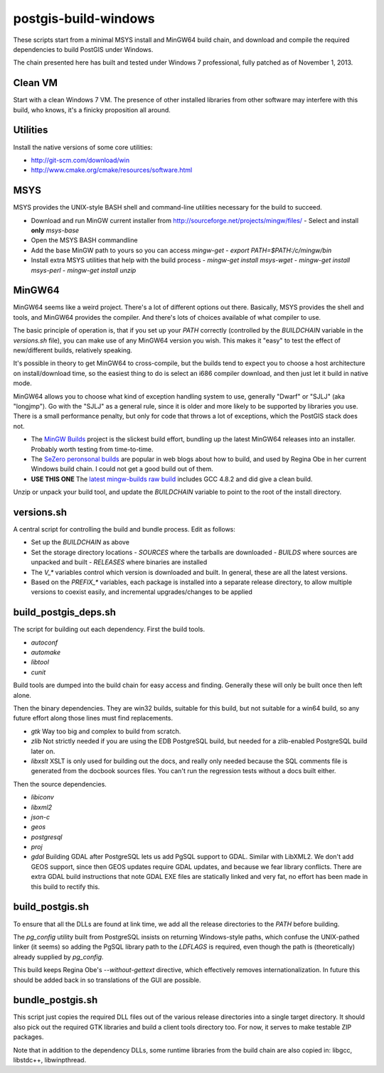 postgis-build-windows
=====================

These scripts start from a minimal MSYS install and MinGW64 build chain, and download and compile the required dependencies to build PostGIS under Windows.

The chain presented here has built and tested under Windows 7 professional, fully patched as of November 1, 2013.


Clean VM
--------

Start with a clean Windows 7 VM. The presence of other installed libraries from other software may interfere with this build, who knows, it's a finicky proposition all around.


Utilities
---------

Install the native versions of some core utilities:

- http://git-scm.com/download/win
- http://www.cmake.org/cmake/resources/software.html


MSYS
----

MSYS provides the UNIX-style BASH shell and command-line utilities necessary for the build to succeed.

- Download and run MinGW current installer from http://sourceforge.net/projects/mingw/files/
  - Select and install **only** `msys-base`
- Open the MSYS BASH commandline
- Add the base MinGW path to yours so you can access `mingw-get`
  - `export PATH=$PATH:/c/mingw/bin`
- Install extra MSYS utilities that help with the build process
  - `mingw-get install msys-wget`
  - `mingw-get install msys-perl`
  - `mingw-get install unzip`


MinGW64
-------

MinGW64 seems like a weird project. There's a lot of different options out there. Basically, MSYS provides the shell and tools, and MinGW64 provides the compiler. And there's lots of choices available of what compiler to use.

The basic principle of operation is, that if you set up your `PATH` correctly (controlled by the `BUILDCHAIN` variable in the `versions.sh` file), you can make use of any MinGW64 version you wish. This makes it "easy" to test the effect of new/different builds, relatively speaking.

It's possible in theory to get MinGW64 to cross-compile, but the builds tend to expect you to choose a host architecture on install/download time, so the easiest thing to do is select an i686 compiler download, and then just let it build in native mode.

MinGW64 allows you to choose what kind of exception handling system to use, generally "Dwarf" or "SJLJ" (aka "longjmp"). Go with the "SJLJ" as a general rule, since it is older and more likely to be supported by libraries you use. There is a small performance penalty, but only for code that throws a lot of exceptions, which the PostGIS stack does not.

- The `MinGW Builds <http://sourceforge.net/projects/mingwbuilds>`_ project is the slickest build effort, bundling up the latest MinGW64 releases into an installer. Probably worth testing from time-to-time.

- The `SeZero peronsonal builds <http://sourceforge.net/projects/mingw-w64/files/Toolchains%20targetting%20Win32/Personal%20Builds/sezero_4.5_20111101/>`_ are popular in web blogs about how to build, and used by Regina Obe in her current Windows build chain. I could not get a good build out of them.

- **USE THIS ONE** The `latest mingw-builds raw build <http://sourceforge.net/projects/mingw-w64/files/Toolchains%20targetting%20Win32/Personal%20Builds/mingw-builds/4.8.2/threads-posix/sjlj/>`_ includes GCC 4.8.2 and did give a clean build.

Unzip or unpack your build tool, and update the `BUILDCHAIN` variable to point to the root of the install directory.


versions.sh
-----------

A central script for controlling the build and bundle process. Edit as follows:

- Set up the `BUILDCHAIN` as above
- Set the storage directory locations
  - `SOURCES` where the tarballs are downloaded
  - `BUILDS` where sources are unpacked and built
  - `RELEASES` where binaries are installed
- The `V_*` variables control which version is downloaded and built. In general, these are all the latest versions.
- Based on the `PREFIX_*` variables, each package is installed into a separate release directory, to allow multiple versions to coexist easily, and incremental upgrades/changes to be applied


build_postgis_deps.sh
---------------------

The script for building out each dependency. First the build tools.

- `autoconf`
- `automake`
- `libtool`
- `cunit`

Build tools are dumped into the build chain for easy access and finding. Generally these will only be built once then left alone.

Then the binary dependencies. They are win32 builds, suitable for this build, but not suitable for a win64 build, so any future effort along those lines must find replacements.

- `gtk` Way too big and complex to build from scratch.
- `zlib` Not strictly needed if you are using the EDB PostgreSQL build, but needed for a zlib-enabled PostgreSQL build later on.
- `libxslt` XSLT is only used for building out the docs, and really only needed because the SQL comments file is generated from the docbook sources files. You can't run the regression tests without a docs built either. 

Then the source dependencies.

- `libiconv`
- `libxml2`
- `json-c`
- `geos`
- `postgresql`
- `proj`
- `gdal` Building GDAL after PostgreSQL lets us add PgSQL support to GDAL. Similar with LibXML2. We don't add GEOS support, since then GEOS updates require GDAL updates, and because we fear library conflicts. There are extra GDAL build instructions that note GDAL EXE files are statically linked and very fat, no effort has been made in this build to rectify this.


build_postgis.sh
----------------

To ensure that all the DLLs are found at link time, we add all the release directories to the `PATH` before building.

The `pg_config` utility built from PostgreSQL insists on returning Windows-style paths, which confuse the UNIX-pathed linker (it seems) so adding the PgSQL library path to the `LDFLAGS` is required, even though the path is (theoretically) already supplied by `pg_config`.

This build keeps Regina Obe's `--without-gettext` directive, which effectively removes internationalization. In future this should be added back in so translations of the GUI are possible.


bundle_postgis.sh
----------------

This script just copies the required DLL files out of the various release directories into a single target directory. It should also pick out the required GTK libraries and build a client tools directory too. For now, it serves to make testable ZIP packages.

Note that in addition to the dependency DLLs, some runtime libraries from the build chain are also copied in: libgcc, libstdc++, libwinpthread.
